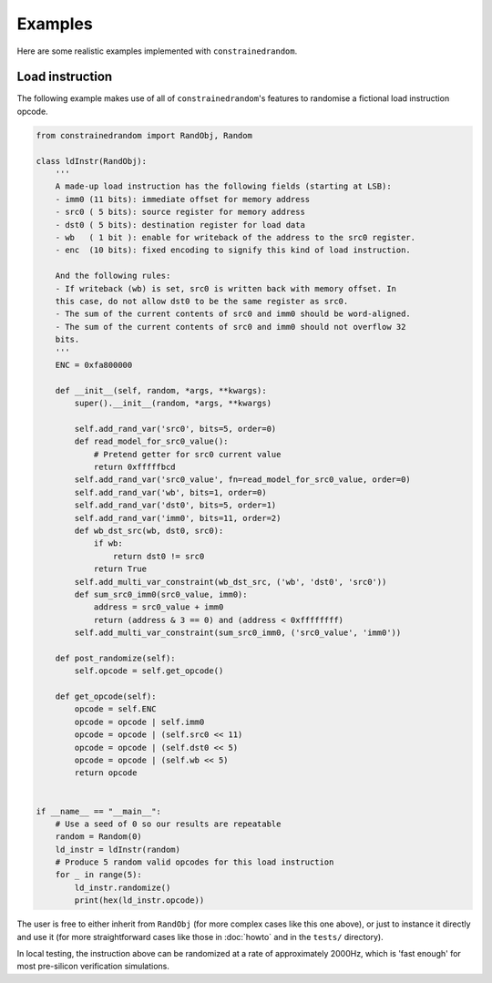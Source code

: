 Examples
========

Here are some realistic examples implemented with ``constrainedrandom``.

Load instruction
----------------

The following example makes use of all of ``constrainedrandom``'s features to randomise a fictional load instruction opcode.

..  code-block:: python

    from constrainedrandom import RandObj, Random

    class ldInstr(RandObj):
        '''
        A made-up load instruction has the following fields (starting at LSB):
        - imm0 (11 bits): immediate offset for memory address
        - src0 ( 5 bits): source register for memory address
        - dst0 ( 5 bits): destination register for load data
        - wb   ( 1 bit ): enable for writeback of the address to the src0 register.
        - enc  (10 bits): fixed encoding to signify this kind of load instruction.

        And the following rules:
        - If writeback (wb) is set, src0 is written back with memory offset. In
        this case, do not allow dst0 to be the same register as src0.
        - The sum of the current contents of src0 and imm0 should be word-aligned.
        - The sum of the current contents of src0 and imm0 should not overflow 32
        bits.
        '''
        ENC = 0xfa800000

        def __init__(self, random, *args, **kwargs):
            super().__init__(random, *args, **kwargs)

            self.add_rand_var('src0', bits=5, order=0)
            def read_model_for_src0_value():
                # Pretend getter for src0 current value
                return 0xfffffbcd
            self.add_rand_var('src0_value', fn=read_model_for_src0_value, order=0)
            self.add_rand_var('wb', bits=1, order=0)
            self.add_rand_var('dst0', bits=5, order=1)
            self.add_rand_var('imm0', bits=11, order=2)
            def wb_dst_src(wb, dst0, src0):
                if wb:
                    return dst0 != src0
                return True
            self.add_multi_var_constraint(wb_dst_src, ('wb', 'dst0', 'src0'))
            def sum_src0_imm0(src0_value, imm0):
                address = src0_value + imm0
                return (address & 3 == 0) and (address < 0xffffffff)
            self.add_multi_var_constraint(sum_src0_imm0, ('src0_value', 'imm0'))

        def post_randomize(self):
            self.opcode = self.get_opcode()

        def get_opcode(self):
            opcode = self.ENC
            opcode = opcode | self.imm0
            opcode = opcode | (self.src0 << 11)
            opcode = opcode | (self.dst0 << 5)
            opcode = opcode | (self.wb << 5)
            return opcode


    if __name__ == "__main__":
        # Use a seed of 0 so our results are repeatable
        random = Random(0)
        ld_instr = ldInstr(random)
        # Produce 5 random valid opcodes for this load instruction
        for _ in range(5):
            ld_instr.randomize()
            print(hex(ld_instr.opcode))

The user is free to either inherit from ``RandObj`` (for more complex cases like this one above), or just to instance it directly and use it (for more straightforward cases like those in :doc:`howto` and in the ``tests/`` directory).

In local testing, the instruction above can be randomized at a rate of approximately 2000Hz, which is 'fast enough' for most pre-silicon verification simulations.
